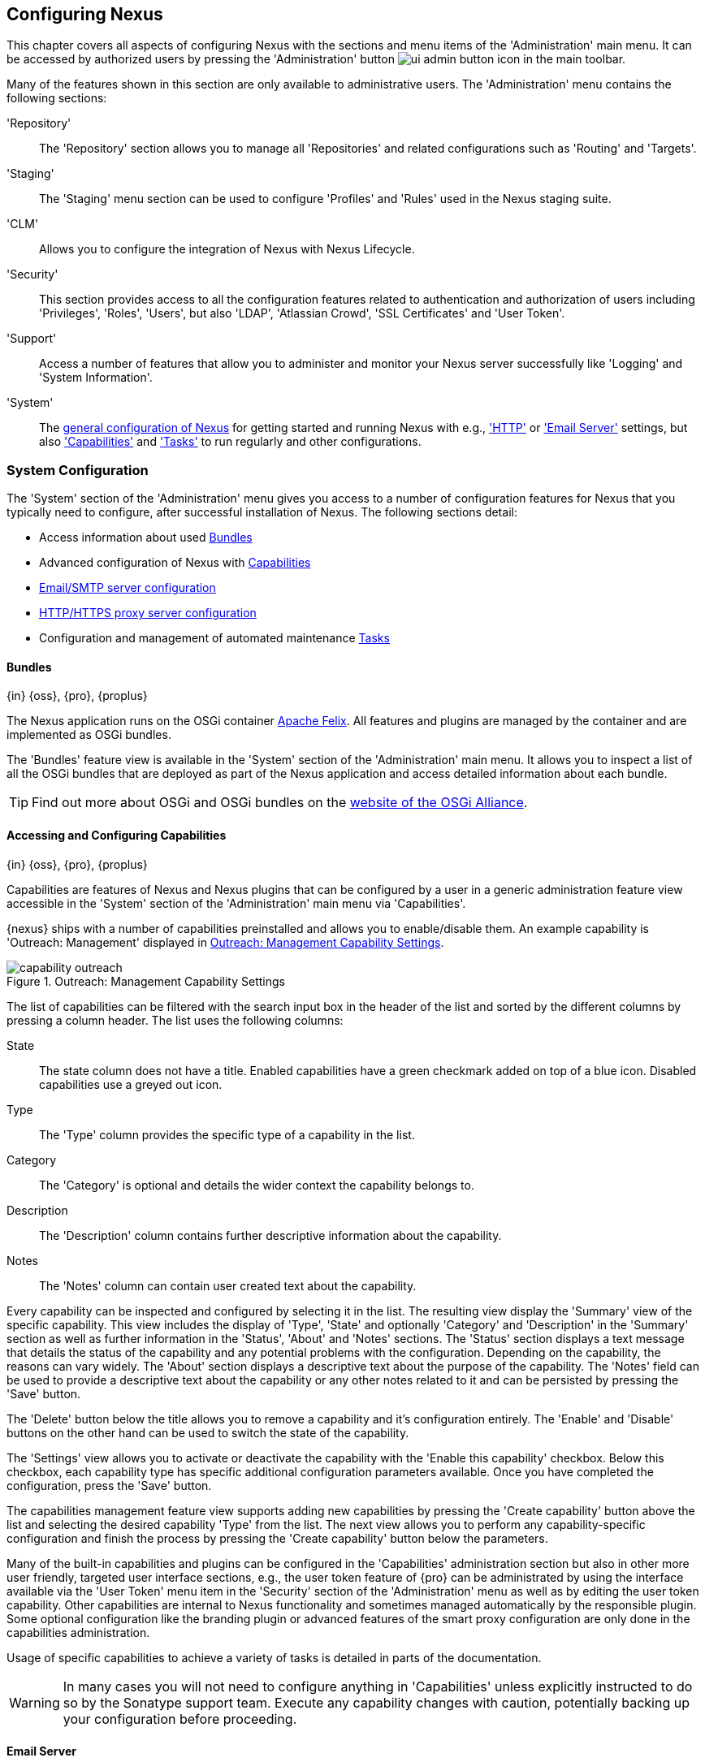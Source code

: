[[confignx]]
== Configuring Nexus

This chapter covers all aspects of configuring Nexus with the sections
and menu items of the 'Administration' main menu. It can be accessed
by authorized users by pressing the 'Administration' button
image:figs/web/ui-admin-button-icon.png[scale=50] in the main toolbar.

Many of the features shown in this section are only available to
administrative users. The 'Administration' menu contains the following
sections:

////

TBD add link to all the items below once they are documented

////

'Repository':: The 'Repository' section allows you to manage all
'Repositories' and related configurations such as 'Routing' and
'Targets'.

'Staging':: The 'Staging' menu section can be used to configure
'Profiles' and 'Rules' used in the Nexus staging suite.

'CLM':: Allows you to configure the integration of Nexus with
Nexus Lifecycle.

'Security':: This section provides access to all the configuration
features related to authentication and authorization of users
including 'Privileges', 'Roles', 'Users', but also 'LDAP', 'Atlassian
Crowd', 'SSL Certificates' and 'User Token'.

'Support':: Access a number of features that allow you to administer
and monitor your Nexus server successfully like 'Logging' and 'System
Information'.

'System':: The <<system, general configuration of Nexus>> for
getting started and running Nexus with e.g., <<admin-system-http,
'HTTP'>> or <<admin-system-emailserver,'Email Server'>> settings, but also
<<admin-system-capabilities,'Capabilities'>> and
<<admin-system-tasks,'Tasks'>> to run regularly and other configurations.

////

[[getting-started]]
=== Getting Started

tbd ... write about what to do when first getting going, some system
config and some repo config probably, take from other section in book
and training.. 

this should link to the various sections
////


[[system]]
=== System Configuration

The 'System' section of the 'Administration' menu gives you access to
a number of configuration features for Nexus that you typically need
to configure, after successful installation of Nexus. The following
sections detail:

* Access information about used <<admin-system-bundles,Bundles>>
* Advanced configuration of Nexus with <<admin-system-capabilities,Capabilities>>
* <<admin-system-emailserver,Email/SMTP server configuration>>
* <<admin-system-http,HTTP/HTTPS proxy server configuration>>
* Configuration and management of automated maintenance <<admin-system-tasks,Tasks>>

[[admin-system-bundles]]
==== Bundles
{in} {oss}, {pro}, {proplus}

The Nexus application runs on the OSGi container
http://felix.apache.org/[Apache Felix]. All features and plugins are
managed by the container and are implemented as OSGi bundles.

The 'Bundles' feature view is available in the 'System' section of the
'Administration' main menu. It allows you to inspect a list of all the
OSGi bundles that are deployed as part of the Nexus application and
access detailed information about each bundle.

TIP: Find out more about OSGi and OSGi bundles on the
http://www.osgi.org/[website of the OSGi Alliance].  

[[admin-system-capabilities]]
==== Accessing and Configuring Capabilities
{in} {oss}, {pro}, {proplus}

Capabilities are features of Nexus and Nexus plugins that can be
configured by a user in a generic administration feature view
accessible in the 'System' section of the 'Administration' main menu
via 'Capabilities'.

{nexus} ships with a number of capabilities preinstalled
and allows you to enable/disable them. An example capability is
'Outreach: Management' displayed in <<fig-capability-outreach>>. 

[[fig-capability-outreach]]
.Outreach: Management Capability Settings
image::figs/web/capability-outreach.png[scale=60]

The list of capabilities can be filtered with the search input box in
the header of the list and sorted by the different columns by pressing
a column header. The list uses the following columns:

State:: The state column does not have a title. Enabled capabilities
have a green checkmark added on top of a blue icon. Disabled
capabilities use a greyed out icon.

Type:: The 'Type' column provides the specific type of a capability in
the list.

Category:: The 'Category' is optional and details the wider context
the capability belongs to.

Description:: The 'Description' column contains further descriptive
information about the capability.

Notes:: The 'Notes' column can contain user created text about the
capability.

Every capability can be inspected and configured by selecting it in
the list. The resulting view display the 'Summary' view of the
specific capability. This view includes the display of 'Type', 'State'
and optionally 'Category' and 'Description' in the 'Summary' section
as well as further information in the 'Status', 'About' and 'Notes'
sections.  The 'Status' section displays a text message that details
the status of the capability and any potential problems with the
configuration.  Depending on the capability, the reasons can vary
widely.  The 'About' section displays a descriptive text about the
purpose of the capability.  The 'Notes' field can be used to provide a
descriptive text about the capability or any other notes related to it
and can be persisted by pressing the 'Save' button.

The 'Delete' button below the title allows you to remove a capability and
it's configuration entirely. The 'Enable' and 'Disable' buttons on the
other hand can be used to switch the state of the capability.

The 'Settings' view allows you to activate or deactivate the
capability with the 'Enable this capability' checkbox. Below this
checkbox, each capability type has specific additional configuration
parameters available. Once you have completed the configuration, press
the 'Save' button.

The capabilities management feature view supports adding new
capabilities by pressing the 'Create capability' button above the list
and selecting the desired capability 'Type' from the list. The next
view allows you to perform any capability-specific configuration and
finish the process by pressing the 'Create capability' button below
the parameters.

Many of the built-in capabilities and plugins can be configured in the
'Capabilities' administration section but also in other more user
friendly, targeted user interface sections, e.g., the user token
feature of {pro} can be administrated by using the interface available
via the 'User Token' menu item in the 'Security' section of the
'Administration' menu as well as by editing the user token
capability. Other capabilities are internal to Nexus functionality and
sometimes managed automatically by the responsible plugin. Some
optional configuration like the branding plugin or advanced features
of the smart proxy configuration are only done in the capabilities
administration.

Usage of specific capabilities to achieve a variety of tasks is
detailed in parts of the documentation.

////
tbd  ... add links to all sections maybe.. 

The branding
plugin allows the customization of the icon in the top left-hand
corner of the user interface header and is described in
<<nexus-branding>>.
////

WARNING: In many cases you will not need to configure anything in
'Capabilities' unless explicitly instructed to do so by the Sonatype
support team. Execute any capability changes with caution, potentially
backing up your configuration before proceeding.

[[admin-system-emailserver]]
==== Email Server
{in} {oss}, {pro}, {proplus}

Nexus sends email to users who need to recover user names and
passwords, notifications for staging and a number of other uses. In
order for these notifications to work, configure the SMTP server
settings in the 'Email Server' configuration available via the
'System' section of the 'Administration' menu and displayed in
<<fig-config-administration-smtp>>.

[[fig-config-administration-smtp]]
.Administration SMTP Settings
image::figs/web/config-administration-smtp.png[scale=60]

The 'System email address' parameter defines the email address used in
the +From:+ header of any email sent by Nexus. Typically, this would
be configured as a "Do-Not-Reply" email address or a mailbox or
mailing list monitored by the administrators of the Nexus server.

You can configure the 'Hostname' and 'SMTP server port' of the SMTP
server to use as well as 'Username' and 'SMTP Password'. The 'SMTP
server type' configuration allows you to configure Nexus to to use
'Plain SMTP' or 'Secure SMTP via SSL' to connect to the server or to
use 'Secure SMTP via TLS', which is also known as 'STARTTLS' for the
connection. It upgrades the initially established, plain connection to
be encrypted. In all cases you will need to ensure that the correct
port is used and configured in 'SMTP server port'.

Once you have configured the parameters you can use the 'Verify SMTP
connection' button to confirm the configured parameters and the
successful connection to the server. You will be asked to provide an
email address that should receive a test email message. Successful
sending will be confirmed in another pop up message.

////
tbd document baseUrl somewhere else
[[admin-system-general]]
==== General Server Settings
{in} {oss}, {pro}, {proplus}

The 'General' server configuration is available via the
'System' section of the 'Administration' menu and displayed in
<<fig-admin-system-general>>.

You can change the 'Base URL' for your Nexus installation, which is
used when generating links in emails and RSS feeds. For example, the
Nexus instance for Sonatype development is available at
http://respository.sonatype.org, and it makes use of this 'Base URL'
field to ensure that links in emails and RSS feeds point to the
correct URL. Internally Nexus is running on a different port and
context than the public port 80 and root context.

[[fig-admin-system-general]]
.Configuration of General Server Settings
image::figs/web/admin-system-general.png[scale=50]

TIP: This configuration is especially important if Nexus is proxied by
an external proxy server using a different protocol like HTTPS rather
than plain HTTP known to Nexus or a different hostname like
repository.somecompany.com instead of an IP number only.
////

[[admin-system-http]]
==== HTTP and HTTPS Request and Proxy Settings
{in} {oss}, {pro}, {proplus}

Nexus uses HTTP requests to fetch content from remote servers. In some
cases a customization of these requests is required. Many
organizations use proxy servers for any outbound HTTP network traffic
and the connection to these proxy serves from Nexus needs to be
configured to allow Nexus to reach remote repositories. All this can
be configured in the 'HTTP' configuration available via the 'System'
section of the 'Administration' menu and displayed in
<<fig-admin-system-http>>.

[[fig-admin-system-http]]
.Configuring HTTP Request Settings
image::figs/web/admin-system-http.png[scale=50]

The HTTP configuration in 'User-agent customization' allows you to
append a string to the +User-Agent+ HTTP header field. This can be a
required customization by your proxy servers.

The 'URL parameters' field can be used to add extra parameters to the
URL of all +GET+ requests sent by Nexus to remote repositories. You
can e.g., use this to add identifying information to requests.

The amount of time Nexus will wait for a request to succeed when
interacting with an external, remote repository can be configured with
the 'Timeout' and 'Retry attempts' settings.

If your Nexus instance needs to reach public repositories like the
Central Repository via a proxy server, you can configure the
connection to a proxy server for HTTP and a potentially a different
for HTTPS connection. If you do not configure a proxy for HTTPS, the
HTTP proxy server settings will be used. To configure a HTTP proxy,
select the checkbox beside 'HTTP Proxy' and configure the parameters
in the sections displayed in <<fig-admin-system-http-proxy>>.

TIP: This is a critical initial step for many Enterprise deployments
of Nexus deployment, since these environments are typically secured
via a HTTP/HTTPS proxy server for all outgoing internet traffic.

[[fig-admin-system-http-proxy]]
.Configuring HTTP Proxy Settings
image::figs/web/admin-system-http-proxy.png[scale=50]

You can specify the 'Host' and 'Port' of the HTTP or HTTPS proxy
server and, optionally, the authentication details for 'Username' and
'Password'. If a Windows NT LAN Manager is used to authenticate with
the proxy server you can configure the needed connections details in
'NT LAN Host' and 'NT LAN Manager Domain'.

In addition, you can configure a number of hosts that can be reached
directly and do not need to go through the proxy in the 'Non Proxy
Hosts' setting. <<fig-admin-system-http-proxy>> shows the 'HTTP Proxy'
administration interface. The HTTPS configuration interface looks the
same and is found below the HTTP configuration.

[[admin-system-tasks]]
==== Configuring and Executing Tasks
{in} {oss}, {pro}, {proplus}

Nexus allows you to schedule the execution of maintenance tasks. The
tasks can carry out regular maintenance steps that will be applied to
all repositories or to specific repositories on a configurable
schedule or simply perform other system maintenance. Use the 'Tasks'
menu item in the 'System' section of the 'Administration' menu to
access the feature view, shown in <<fig-repomap-scheduled>>, that
allows you to manage your 'Tasks'.

[[fig-repomap-scheduled]]
.Managing Tasks
image::figs/web/tasks.png[scale=50]

The list interface allows you to add new tasks with the 'Create task'
button as well as inspect and work with the configured tasks. The list
shows the following columns:

Name:: A user-defined name for the task to identify it in the user interface and
log files.

Type:: The type of action the scheduled task executes. The list of
available task types is documented in more detail below.

Status:: Tasks can either be 'Waiting' for their next run, currently
'Running' or 'Disabled'.

Schedule:: The 'Schedule' column shows the 'Task frequency' e.g.,
'Daily', 'Monthly', 'Manual' and others.

Next run:: This column displays date and time of the next execution of
the task based on the configured schedule.

Last run and Last result:: These columns display the date and time as
well as the result and duration of the last execution of the specific task.


When creating or updating a scheduled task, you can configure the
following additional properties:

Task enabled:: Enable or disable a specific task with the checkbox.

Notification Email:: Configure a notification email for task execution
failures. If a scheduled task fails a notification email containing
the task identifier and name as well as the stack trace of the failure
will be sent to the configured email recipient. 

Task frequency:: Selecting the task frequency allows you to configure
the schedule for the task executions. Available choices are 'Manual',
'Once', 'Hourly', 'Daily', 'Weekly', 'Monthly' and 'Advanced (provide
a CRON expression)'. Apart from 'manual', all choices trigger display
of a custom user interface for scheduling the specific
recurrence. Weekly scheduling requires at least one day of the week to
be selected. The advanced setting allows you to provide a CRON
expression to configure more complex schedules. The 'Start time'
allows you to configure a specific date on time from when the schedule
should be started.

Task-type specific configuration is displayed below the notification
email input and differs for each scheduled task.

The following task types are available to perform specific maintenance:

Purge Timeline:: Nexus maintains data that relates to the interaction
between itself, proxied remote repositories, and clients on Nexus.
While this information can be important for purposes of auditing, it
can also take up storage space. Using this task you can tell Nexus to
periodically purge this information. The setting 'Purge Items older
than (days)' controls the age of the data to be deleted.

Rebuild Maven Repository Metadata:: This task will rebuild the
maven-metadata.xml files with the correct information and will also
validate the checksums (.md5/.sha1) for all files in the specified
maven2 repository. The 'Group Id', 'Artifact Id' and
'Base Version' parameters allow you to narrow down the section of the
repository that will be repaired. Typically this task is run manually to
repair a corrupted repository.

////
Backup All Nexus Configuration Files:: This scheduled task will
archive the contents of the +sonatype-work/nexus/conf+ directory.
Once a backup has been run, the contents of the backup will be
available in +sonatype-work/nexus/backup+ in a series of ZIP archives
that use a datetimestamp in the filename. This task is a feature of
Nexus Pro.

Download Indexes:: This scheduled task will cause Nexus to download
indexes from remote repositories for proxied repositories. The
Download Remote Indexes configuration also needs to be enabled on the
proxy repository.

Download NuGet Feed:: This task allows you to download the feed for a
NuGet proxy repository. For one-time invocation, you can enable the
'Clear feed cache?' setting, which will delete the cache completely and
re-fetch all data. The setting 'Fetch all versions?' will trigger the
download of all versions of an component in contrast to the default
behavior of getting only the latest version.

Drop Inactive Staging Repositories:: Staging repositories can be
dropped by user interaction or automated systems using the Nexus
Staging Maven Plugin or Ant Task or a REST API call. Heavy users of
the Nexus staging features observe that some staging and build
promotion repositories are in-evidently left behind. This scheduled
task can be used to drop all these repositories.  You can configure
the duration of inactivity to include the days after the repositories
are dropped as well as the status of the repositories. Any change of
the staging repository like a state change from open to closed to
promoted or released as well other changes to the repository meta data
like a description update are counted as an activity. You can
configure to 'Scan open repositories', 'Scan closed repositories',
'Scan promoted repositories' and 'Scan released repositories' for
inactivity and therefore potentially drop them with this task. This
will allow you to avoid accumulating a large number of stale staging
repositories.

Empty Trash:: The Evict and Purge actions do not delete data from the
Nexus working directory. They simply move data to be cleared or
evicted to a trash directory under the Nexus work directory. This
task deletes the data in this trash directory older than the number of
days specified in the task setting 'Purge Items older than (days)'.

Evict Unused Proxied Items From Repository Caches:: This scheduled
task tells Nexus to delete all proxied items that haven't been "used"
(referenced or retrieved by a client) in a number of days as specified
in Evict Items older than (days). This can be a good job to run if you
are trying to conserve storage space and do not need all of the
components in the future e.g., to reproduce old builds without renewed
retrieval. This is particularly useful for a personal Nexus deployment
with a large change rate of components combined with limited disk space.

Expire Repository Caches:: Repositories have several caches to improve
performance. This task expires the caches causing Nexus to recheck the
remote repository for a proxy repository or the file system for a
hosted repository. You can configure the repository or group to be
affected with the task setting Repository/Group. Alternatively you can
provide a Repository Path to configure the content that should be
expired.

Mirror Eclipse Update Site:: The P2 plugin
allows you to mirror Eclipse update sites. This task can be used to
force updates of repositories that went out of sync.

Optimize Repository Index:: To speed up searches in Nexus, this task
tells the internal search engine to optimize its index files. This has
no affect on the indexes published by Nexus. Typically, this task does
not have to run more than once a week.

Publish Indexes:: Just as Maven downloads an index from a remote
repository, Nexus can publish an index in the same format. This will
make it easier for people using m2eclipse or Nexus to interact with
your repositories.
 
 
Purge Orphaned API Keys:: This scheduled tasks will delete old, unused
API keys generated and used by various plugins. For example, it should
be scheduled when using the User Token feature or NuGet
repositories. It will purge orphaned API keys e.g., after users reset
their token and should be scheduled to run regularly, specifically
when internal security policies for password resets and you are using
an external security provider like LDAP with this requirement for
resets to access Nexus.
 
Rebuild NuGet Feed:: If you are using NuGet, pushing your components
into a NuGet hosted repository and are proxying that repository to
other users, this task can be used to rebuild the feed.
 
Rebuild P2 metadata and Rebuild P2 repository:: These tasks can be
used to rebuild the metadata or the full repository with a P2
format. You can specify a Repository/Group or a Repository Path to
determine which content to affect.
 
Remove Releases From Repository:: In many use cases of a repository
manager, it is necessary to keep release components for long periods
of time or forever. This can be necessary for reproducibility reasons,
in order to ensure users have access to old versions or even just for
audit or legal reasons. However, in other use cases, there is no value
in keeping old release components. One example would be a when using a
continuous delivery approach onto a single deployment platform with no
roll back support. In other cases, it could also be impractical due to
the mere number and size of the release components.
+ 
This scheduled task allows you to trigger the deletion of release
components, supporting these use cases taking care of meta data
updates, and removing the need to manually delete the components or use
an external system to trigger the deletion.
+ 
To configure the task, you specify the repository where release
components are to be deleted as well as the number of component
versions to keep for a specific groupId and artifactId coordinate. The
task generates a list of all versions of a component for each groupId
and artifactId coordinate combination and sorts it according to the
version number. The ordering is derived by parsing the version string
and supports http://semver.org[semantic versioning] with additional
semantics for specific classifiers. Further details can be
found in the documentation for the implementing class
http://sonatype.github.io/sonatype-aether/apidocs/org/sonatype/aether/util/version/GenericVersionScheme.html[GenericVersionScheme].
+
Optionally, the 'Repository Target' parameter can be used to narrow
down the content of the repository that is analyzed, to determine if
any deletion should occur. Choosing +All(Maven2)+ is suitable to cause
all maven2-formatted repositories to be analysed. If you want to only
target a specific groupId and artifactId combination or a number of
them you can create a suitable repository target as documented in
<<confignx-sect-managing-repo-targets>> and use it in the
configuration of the scheduled task.
 
Remove Snapshots from Repository:: Often, you will want to remove
snapshots from a snapshot repository to preserve storage space. This
task supports this deletion for time stamped snapshots as created by
Maven 3.x in a deployment repository. Note that configuring and
running this job is not enough to reclaim disk space.  You will also
need to configure a scheduled job to empty the trash folder.  Files
are not deleted by the 'Remove Snapshots' job. They are only moved into
the trash folder.  When you create a scheduled task to remove
snapshots, you can specify the 'Repository/Group' to affect as well as:
+
'Minimum Snapshot Count';; This configuration option allows you to
specify a minimum number of snapshots to preserve per component.  For
example, if you configured this option with a value of 2, Nexus will
always preserve at least two snapshot components. A value of -1
indicates that all snapshots should be preserved.
+
'Snapshot Retention (days)';; This configuration option allows you to
specify the number of days to retain snapshot components.  For example,
if you want to make sure that you are always keeping the last three
day's worth of snapshot components, configure this option with a value
of 3. The minimum count overrides this setting.
+
'Remove if released';; If enabled and a released component with the same
GAV coordinates is detected all snapshots will be removed.
+ 
'Grace period after release (days)';; The configuration 'Remove if
released' causes snapshots to be deleted as soon as the scheduled task
is executed. This can lead to builds that still reference the snapshot
dependency to fail. This grace period parameter allows you to specify
a number of days to delay the deletion, giving the respective projects
referencing the snapshot dependency time to upgrade to the release
component or the next snapshot version.
+
'Delete immediately';; If you want to have components deleted directly
rather than moved to the trash, you can enable this setting.
+
When doing regular deployments to a snapshot repository via a CI
server, this task should be configured to run regularly.
 
Repair Repositories Index:: In certain cases it might be required to
remove the internal index as well as the published ones of a
repository.  This task does that and then rebuilds the internal index
by first trying to download remote indexes (if a proxy repository),
then scanning the local storage and updating the internal index
accordingly. Lastly, the index is published for the repository as
well. There should be no need to schedule this task. But when
upgrading Nexus, the upgrade instructions may sometimes include a
manual step of executing this task.
 
Synchronize Shadow Repository:: This service synchronizes a shadow (or
virtual) repository with its master repository. This task is only
needed when external changes affected a source repository of a virtual
repository you are using.

Update Repositories Index:: If files are deployed directly to a
repository's local storage (not deployed through Nexus), you will need
to instruct Nexus to update its index. When executing this task, Nexus
will update its index by first downloading remote indexes (if a proxy
repository) and then scan the local storage to index the new files.
Lastly, the index is published for the repository as well. Normally,
there should be no need to schedule this task. One possible exception
would be if files are deployed directly to the local storage regularly.
 
Yum: Generate Metadata:: The metadata for a yum repository is created
and maintained by the http://createrepo.baseurl.org/[createrepo]
tool. This scheduled task allows you to run it for a specific
repository and optionally configure the output directory. 
////

Beyond these tasks any plugin can provide additional scheduled tasks,
which will appear once you have installed the plugin.

////
The Evict and Purge actions do not delete data from the Nexus
working directory. They simply move data to be cleared or evicted to a
trash directory under the Nexus work directory. If you want to reclaim
disk space, you need to clear the Trash on the Browse Repositories
screen. If something goes wrong with a evict or clear service, you can
move the data back to the appropriate storage location from the trash.
You can also schedule the Empty Trash service to clear this directory
on a periodic basis.

TIP: In order to keep the heap usage in check it is recommended that
you schedule an "optimize indexes" task to run weekly. A number of
other maintenance tasks should also be scheduled for production
deployments.
////

Setting up tasks execution adapted to your usage of Nexus is an
important first step when setting up a Nexus instance. Go through the
list of task types and consider your usage patterns of Nexus. Also
update your tasks when changing your usage. E.g., if you
start to regularly deploy snapshots by introducing continuous
integration server builds with deployment.

[[admin-repositories]]
=== Repository Management
{in} {oss}, {pro}, {proplus}

Repositories are the containers for the components provided to your
users as explained in more detail in <<concepts>>. Creating and
managing repositories is an essential part of your Nexus
configuration, since it allows you to expose more components to your
users.

Nexus supports proxy repositories, hosted repositories and repository
groups using a number of different repository formats.

To manage Nexus repositories select the 'Repositories' item in the
'Repository' sub menu of the 'Administration' menu.

[[proxy-repository]]
==== Proxy Repository

A repository with the type 'proxy', also known as a proxy repository,
is a repository that is linked to a remote repository. Any request for
a component is verified against the local content of the proxy
repository. If no local component is found, the request is forwarded
to the remote repository. The component is then retrieved and stored
locally in Nexus, which acts as a cache. Subsequent requests for the same
component are then fulfilled from the local storage, therefore
eliminating the network bandwidth and time overhead of retrieving the
component from the remote repository again.

By default, Nexus ships with the following configured proxy
repositories:

maven-central:: This proxy repository accesses the
http://search.maven.org/[Central Repository], formerly known as Maven
Central. It is the default component repository built into Apache
Maven and is well-supported by other build tools like Gradle, SBT or
Ant/Ivy.

nuget.org-proxy:: This proxy repository accesses the
http://www.nuget.org/[NuGet Gallery]. It is the default component
repository used by the `nuget` package management tool used for .Net
development.

[[hosted-repository]]
==== Hosted Repository

A repository with the type 'hosted', also known as a hosted
repository, is a repository that stores components in Nexus as the
authoritative location for these components.

By default, Nexus ships with the following configured hosted
repositories:

maven-releases:: This hosted repository uses the 'maven2' repository
 format with a release version policy. It is intended to be the
 repository where your organization publishes internal releases. You
 can also use this repository for third-party components that are not
 available in external repositories and can therefore not be retrieved
 via a configured proxy repository. Examples of these components could
 be commercial, proprietary libraries such as an Oracle JDBC driver
 that may be referenced by your organization.

maven-snapshots:: This hosted repository uses the 'maven2' repository
 format with a snapshot version policy. It is intended to be the the
 repository where your organization publishes internal development
 versions, also known as snapshots.
 
nuget-hosted:: This hosted repository is where your organization can
publish internal releases in repository using the NuGet repository
format. You can also use this repository for third-party components
that are not available in external repositories, that could
potentially be proxied to gain access to the components.

[[repository-group]]
==== Repository Group

A repository with the type 'group', also known as repository group,
represents a powerful feature of Nexus. They allow you to combine
multiple repositories and other repository groups in a single
repository. This in turn means that your users can rely on a single
URL for their configuration needs, while the Nexus administrators can
add more repositories and therefore components to the repository
group.

Nexus ships with the following groups: 

maven-public:: The 'maven-public' group is a repository group of
'maven2' formatted repositories and combines the important external
proxy repository for the Central Repository with the hosted
repositories 'maven-releases' and 'maven-snapshots'. This allows you
to expose the components of the Central Repository as well as your
internal components in one single, simple-to-use repository and
therefore URL.

nuget-group:: This group combines the nuget formatted repositories
'nuget-hosted' and 'nuget.org-proxy' into a single repository for
your .Net development with NuGet.

[[admin-repository-repositories]]
==== Managing Repositories and Repository Groups

The administration user interface for repositories and repository
groups is available via the 'Repositories' item in the 'Repository'
sub menu of the 'Administration' menu. It allows you to create and
configure repositories as well as delete them and perform various
maintenance operations. The initial view displayed in
<<fig-admin-repository-repositories-list>> features a list of all
configured repositories and repository groups.

[[fig-admin-repository-repositories-list]]
.List of Repositories
image::figs/web/admin-repository-repositories-list.png[scale=50]

The list of repositories displays some information
for each repository in the following columns

Name:: the unique name of the repository or repository group

Type:: the type of the repository with values of 'proxy' or 'hosted'
for repositories or 'group' for a repository group

Format:: the repository format used for the storage in the repository with values
such as 'maven2', 'nuget' or others

Status:: the status of the repository as well as further information
about the status.  A functioning repository would show the status to
be 'Online'. Additional information can e.g., be about SSL
certification problems or the status of the remote repository for
a currently disabled proxy repository

URL:: the direct URL path that exposes the repository via HTTP access
and potentially, depending on the repository format, allows access and
directory browsing

////
Health Check:: the result counts for a repository health check or a
button to start the analysis

TBD as documented in <<rhc>>
////

The 'Create repository' button above the repository list triggers a
dialog to select the 'Recipe' for the new repository. The recipe
combines the format and the type of repository into a single
selection. Depending on your Nexus version and installed plugins, the
list of available choices differs.

For example to create another release repository in 'maven2' format, you
would click on the row with the recipe 'maven2 (hosted)' in the
dialog. If you wanted to proxy a 'maven2' repository, choose
'maven 2 (proxy)'. On the other hand if you want to proxy a nuget
repository, choose 'nuget (proxy)'. With 'maven2 (group)' you can
create a repository group for 'maven2' repositories.

After this selection, you are presented with the configuration view,
that allows you to fill in the required parameters and some further
configuration. The exact details on the view depend on the selected
repository provider and are identical to the administration for
updating the configuration of a repository documented in the following
sections.

Once you have created a repository or repository group, it is
available in the list for further configuration and management.
Clicking on a specific row allows you to navigate to this repository
specific administration section. An example for the 'maven-central'
repository is partially displayed in <<fig-admin-repository-repositories-central>>.

[[fig-admin-repository-repositories-central]]
.Partial Repository Configuration for a Proxy Repository
image::figs/web/admin-repository-repositories-central.png[scale=50]


The 'Delete repository' button allows you to delete this repository and all
related configuration and components, after confirming the operation
in a dialog. 

The following properties can be viewed for all repositories and can
not be edited after the initial creation of the repository.

Name:: The 'Name' is the identifier that will be used in the
Nexus URL. For example, the proxy repository for the Central
Repository has a name of +maven-central+.  The 'Name' must be
unique in a given Nexus installation and is required.

Format:: 'Format' defines in what format Nexus exposes the repository
to external tools. Supported formats depend on the Nexus edition and
the installed plugins. Examples are 'maven2', 'nuget', 'raw' and
others.

Type:: The type of repository - 'proxy', 'hosted' or 'group'. 

URL::  It shows the user facing URL this means that Maven and
other tools can access the repository directly at e.g., 
+http://localhost:8081/repository/maven-central+. 

Online:: The checkbox allows you set whether this repository on Nexus
is available to client side tools or not.

Beyond the generic fields used for any repository, a number of
different fields are used and vary depending on the repository format
and type. They are grouped under a number of specific headers that
include configuration for the related aspects and include:

* Hosted
* Proxy
* Negative Cache 
* HTTP
* Maven 2
* NuGet

===== Hosted

A hosted repository includes configuration of a 'Deployment policy' in
the 'Hosted' configuration section. Its setting controls how a hosted
repository allows or disallows component deployment.

If the policy is set to 'Read-only', no deployment is allowed. 

If this policy is set to 'Disable redeploy', a client can only deploy
a particular component once and any attempt to deploy a component
again will result in an error. The disabled redeploy is the default
value, since most client tools assume components to be immutable and
will not check a repository for changed components that have already
been retrieved and cached locally.

If the policy is set to 'Allow redeploy', clients can deploy
components to this repository and overwrite the same component in
subsequent deployments.


===== Proxy

The configuration for proxy repositories in the 'Proxy' section
contains the following parameters:

Remote Storage:: A proxy repository on the other hand requires the
configuration of the 'Remote Storage'. It needs to be configured with
the URL of the remote repository, that should to be proxied. When
selecting the URL to proxy it is beneficial to avoid proxying remote
repository groups. Proxying repository groups prevents some
performance optimization in terms of accessing and retrieving the
content of the remote repository. If you require components from the
group that are found in different hosted repositories on the remote
repository server it is better to create multiple proxy repositories
that proxy the different hosted repositories from the remote server on
your Nexus server instead of simply proxying the group.

Use the Nexus truststore:: This checkbox allows you to elect for Nexus
to manage the SSL certificate of the remote repository. It is only
displayed - if the remote storage uses a HTTPS URL. The 'View certificate'
button triggers the display of the SSL certificate details in a
dialog. The dialog allows you to add or remove the certificate from
the certificate truststore maintained by Nexus.

////
TBD link to SSL chapter once ready
////

////
Download Remote Indexes;; Download the index of a remote repository
can be configured with this setting. If enabled, Nexus will download
the index, if it exists, and use that for its searches as well as
serve that up to any clients that ask for the index (like
m2eclipse). The default for new proxy repositories is enabled, but all
of the default repositories included in Nexus have this option
disabled. To change this setting for one of the proxy repositories
that ship with Nexus, change the option, save the repository, and then
re-index the repository. Once this is done, component search will
return every component available on the Maven Central repository.
////

Blocked:: Setting a repository to blocked causes Nexus to no longer
send outbound requests to the remote repository.

Auto blocking enabled:: If 'Auto blocking enabled' is set to true, Nexus
will automatically block a proxy repository if the remote repository
becomes unavailable. While a proxy repository is blocked, components
will still be served to clients from a local cache, but Nexus will not
attempt to locate an component in a remote repository. Nexus will
periodically retest the remote repository and unblock the repository
once it becomes available.

Maximum artifact age:: Tells Nexus what that maximum age of a
component is, before it retrieves a new version from the remote
repository.  

////
tbd once fixed..
The default for this setting is -1 for a repository with
a release policy and 1440 for a repository with snapshot policy.
////


===== Negative Cache

Not found cache enabled/Not found cache TTL:: If Nexus fails to locate
a component, it will cache this result for a given number of
minutes. In other words, if Nexus can't find a component in a remote
repository, it will not perform repeated attempts to resolve this
component until the 'Not found cache TTL' time has been exceeded. The
default for this setting is 1440 minutes (or 24 hours) and this cache
is enabled by default.

===== HTTP 

The 'HTTP' configuration section allows you to configure the necessary
details to access the remote repository, even if you have to provide
authentication details in order to acces it successfully or if you
have to connect to it via a proxy server.

NOTE: This configuration is only necessary, if it is specific to this
repository. Global HTTP proxy and authentication is documented in
<<admin-system-http>>.

Authentication:: This section allows you to select 'Username' or
'Windows NTLM' as 'authentication type'. Subsequently you can provide
the required 'Username' and 'Password' for plain authentication or
'Username', 'Password', 'Windows NTLM hostname' and 'Windows NTLM
domain' for 'Windows NTLM'-based authentication.

HTTP request settings:: In the 'HTTP Request Settings' you can change
the properties of the HTTP requests to the remote repository. You can
append a string to the user-agent HTTP header in the 'User-agent
customization' of the request and add parameters to the requests in
'URL parameters'. Additionally you can set the timeout value for
requests in seconds in 'Connection timeout' and configure a number of
'Connection retries'. The HTTP requests configured are applied to all
requests made from Nexus to the remote repository being proxied.


////

File Content Validation;; If set to true, Nexus will perform a
lightweight check on the content of downloaded files. This will
prevent invalid content to be stored and proxied by Nexus that
otherwise can happen in cases where the remote repository (or some
proxy between Nexus and the remote repository) returns a HTML page
instead of the requested file.

Checksum policy;; Sets the checksum policy for a remote
repository. This option is set to 'Warn' by
default. The possible values of this setting are:
+
* 'Ignore' - Ignore the checksums entirely
* 'Warn' - Print a warning in the log if a checksum is not correct
+
* 'StrictIfExists' - Refuse to cache an component if the calculated
checksum is inconsistent with a checksum in the repository. Only
perform this check if the checksum file is present.
+
* 'Strict' - Refuse to cache an component if the calculated checksum is
inconsistent or if there is no checksum for an component.


Allow file browsing;; When set to true, users can browse the contents
of the repository with a web browser.

Include in Search;; When set to true, this repository is included when
you perform a search in Nexus. If this setting is false, the contents
of the repository are excluded from a search.

Publish URL;; If this property is set to false, the repository will
not be published on a URL, and you will not be able to access
this repository remotely. You would set this configuration
property to false if you want to prevent clients for
connecting to this repository directly.

Expiration Settings:: Nexus maintains a local cache of components and
metadata, you can configure expiration parameters for a proxy
repository. The expiration settings are:

Metadata Max Age;; Nexus retrieves metadata from the remote
repository. It will only retrieve updates to metadata after the
'Metadata Max Age' has been exceeded. The default value for this
setting is 1440 minutes (or 24 hours).

Item Max Age;; Some items in a repository may be neither an artifact
identified by the Maven GAV coordinates or metadata for such components. This
cache value determines the maximum age for these items before
updates are retrieved. 
////

===== Additional Configuration for Repositories Using the Maven2 Format

Version policy:: A Maven repository can either host release components
or development components. The 'Version policy' allows you to set
'Snapshot' for development components that end up with '-SNAPSHOT' in
the version string. This allows repeated uploads where the actual
number used is composed of a date/timestamp and an enumerator and the
retrieval can still use the '-SNAPSHOT' version string. The version
policy can only be set, when the repository is created and can not be
changed at a later stage. Repository groups can be used to expose a
combination of release and development versions from multiple
repositories.

Strict Content Type Validation:: Maven repositories can be configured
to validate any new components to see if the MIME-type corresponds to
the content of the file by enabling this setting. Any files with a
mismatch are rejected.

===== Additional Configuration for Repositories Using the NuGet Format
	
The NuGet repository format uses http://www.odata.org/[OData] queries
for communication between the client and the repository. These queries
include metadata information about available packages and other data.

When Nexus receives queries from the +nuget+ client, it passes these
queries on to the remote repositories, configured as proxy repository,
if necessary.

To avoid sending identical queries to the remote repository, Nexus
caches the queries and will rely on previously stored metadata if the
same query is received again before the cache expires.

The parameters 'Query cache size' and 'Query cache age' can be used to
configure the size of this cache in terms of how many queries are
cached as well as the rate at which queries expire and are
subsequently re-run.

===== Repository Groups

The creation and configuration for a repository group differs a little
from pure repositories. It allows you to manage the member
repositories of a repository group. An example for a repository group
using the 'maven2' format is visible in <<fig-group-config>>. In this
figure you can see the contents of the 'maven-public' group that is
pre-configured in Nexus.

[[fig-group-config]]
.Repository Group Configuration
image::figs/web/admin-repository-repositories-group.png[scale=50]

The 'Format' and 'Type' are determined by the selection of the
provider in the creation dialog e.g., 'maven2 (group)' for the
'maven-public' as a 'maven2' format repository group.

The 'Name' is set during the creation and is fixed once the repository
group is created.

The 'Online' checkbox allows you set whether this repository group on
Nexus is available to client side tools or not.

The 'Member repositories' selector allows you to add repositories to
the repository group as well as remove them. The 'Members' column
includes all the repositories that constitute the group. The
'Available' column includes all the repositories and repository groups
that can potentially be added to the group.

Note that the order of the repositories listed in the 'Member' section
is important. When Nexus searches for a component in a repository
group, it will return the first match. To reorder a repository in this
list, click and the drag the repositories and groups in the 'Members'
list or use the arrow buttons between the 'Available' and 'Members'
list. These arrows can be used to add and remove repositories as well.

The order of repositories or other groups in a group can be used to
influence the effective metadata that will be retrieved by Maven or
other tools from a Nexus Repository Group. We recommend placing hosted
repositories higher in the list than proxy repositories. For proxy
repositories Nexus needs to check the remote repository
which will incur more overhead than a hosted repository lookup.

We also recommend placing repositories with a higher probability of
matching the majority of components higher in this list. If most of
your components are going to be retrieved from the Central Repository,
putting 'maven-central' higher in this list than a smaller, more focused
repository is going to be better for performance, as Nexus is not
going to interrogate the smaller remote repository for as many missing
components. These best practices are implemented in the default
configuration.

==== Repository Management Example

The following sections detail some common steps of your repository
management efforts on the example of a 'maven2' repository.

[[config-sect-custom]]  
===== Adding Repositories for Missing Dependencies

If you've configured your Maven +settings.xml+ or other build tool
configuration to use the Nexus +maven-public+ repository group as a
mirror for all repositories, you might encounter projects that are
unable to retrieve components from your local Nexus installation.

TIP:: More details about client tool configuration for Maven
repositories can be found in <<config>>.

This usually happens because you are trying to build a project that
has defined a custom set of repositories and snapshot repositories or
relies on the content of other publicly available repositories in
its configuration. When you encounter such a project all you have to
do is 

* add this repository to Nexus as a new 'maven2' format, proxy repository 
* and then add the new proxy repository to the 'maven-public' group.

The advantage of this approach is that no configuration change on the
build tool side is necessary at all.

[[config-sect-new-repo]]
===== Adding a New Repository

Once you have established the URL and format of the remote repository
you are ready to configure Nexus. E.g. the JBoss.org releases
repository contains your missing component. Click on the 'Create
repository' button in the 'Repositories' feature view and click on
'maven2 (proxy)' from the list in the dialog.

In the configuration dialog:

* Set 'Name' to +jboss-releases+
* Set 'Remote storage'  to
  +https://repository.jboss.org/nexus/content/repositories/releases/+
* For a 'maven2' format repository, confirm that the 'Version policy'
  is set correctly to 'Release'.
* Click on the 'Create repository' button at the end of the form

Nexus is now configured to proxy the repository. If the remote
repository contains snapshots as well as release components, you will
need to repeat the process creating a second proxy repository with the
same URL setting version policy to 'Snapshot'.

[[config-sect-repo-group]]  
===== Adding a Repository to a Group

Next you will need to add the new repository 'jboss-releases' to the
'maven-public' repository group. To do this, click on the row of
the 'maven-public' group in the 'Repositories' feature view.

To add the new repository to the public group, find the repository in
the 'Available' list on the left, click on the repository you want to
add and drag it to the right to the 'Members' list. Once the
repository is in that list, you can click and drag the repository
within that list to alter the order in which the group will be
searched for a matching component. Press the 'Save' button to complete
this configuration.

In the last few sections, you learned how to add new repositories to a
build in order to download components that are not available in the
Central Repository.

If you were not using a repository manager, you would have added these
repositories to the repository element of your project's POM, or you
would have asked all of your developers to modify +~/.m2/settings.xml+
to reference two new repositories. Instead, you used the Nexus
repository manager to add the two repositories to the public group. If
all of the developers are configured to point to the public group in
Nexus, you can freely swap in new repositories without asking your
developers to change local configuration, and you've gained a certain
amount of control over which repositories are made available to your
development team. In addition the performance of the component
resolving across multiple repositories will be handled by Nexus and
therefore be much faster than client side resolution done by Maven
each time.

[[admin-support]]
=== Support Features

Nexus provides a number of features that allow you to ensure your
server is configured correctly and provides you with tools to
investigate details about the configuration. This information can be
useful for troubleshooting and support activities.

All support features are available in the 'Support' group of the
'Administration' menu in the main menu section and include:

* <<admin-support-analytics,Analytics>>
* <<admin-support-logging,Logging and Log Viewer>>
* <<admin-support-metrics,Metrics>>
* <<admin-support-supportzip,Support ZIP>>
* <<admin-support-systeminformation,System Information>>


[[admin-support-analytics]]
==== Analytics
{in} {oss}, {pro}, {proplus}

The analytics integration of Nexus allow Sonatype to gather data about
of your Nexus usage, since it enables the collection of event data in
Nexus. It collects non-sensitive information about how you are using
Nexus and allows Sonatype to achieve a better understanding of Nexus
usage overall and therefore drive production innovation following your
needs

The collected information is limited the primary interaction points
between your environment and Nexus. None of the request specific data
(e.g., credentials or otherwise sensitive information) is ever
captured.

TIP: The data is can be useful to you from a compatibility
perspective, since it gathers answers to questions such as what
features are most important, where are users having difficulties, and
what integrations/APIs are actively in use.

You can enable the event logging in the 'Analytics' feature view
available via 'Analytics' menu item in the 'Support' section of the
'Administration' menu. Select the checkbox beside 'Collect analytics
events' and press the 'Save' button.

You can choose to provide this data automatically to Sonatype by
selecting the checkbox beside 'Enable anonymized analytics submission
to Sonatype'. It enables Sonatype to tailor the ongoing development of
the product. Alternatively, you can submit the data manually or just
use the gathered data for your own analysis only.

Once enabled, all events logged can be inspected in the 'Events'
feature view available via the 'Analytics' section of the
'Administration' menu displayed in <<fig-analytics-events>>.

[[fig-analytics-events]]
.List of Analytics Events
image::figs/web/analytics-events.png[scale=50]

The list of events shows the 'Event type', the 'Timestamp', the
'Sequence' number and the 'Duration' of the event as well as the
'User' that triggered it and any 'Attributes'. Each row has a '+'
symbol in the first column that allows you to expand the row
vertically. Each attribute will be expanded into a separate line
allowing you to inspect all the information that is potentially
submitted to Sonatype.

The 'User' value is replaced by a salted hash so that no username
information is transmitted. The 'Anonymization Salt' is automatically
randomly generated by Nexus and can optionally be configured in the
'Analytics: Collection' capability manually. This administration area
can additionally be used to change the random identifier for the Nexus
instance.

TIP: More information about capabilities can be found in <<admin-system-capabilities>>.

If you desire to further inspect the data that is potentially
submitted, you can select to download the file containing the JSON
files in a zip archive by clicking the 'Export' button above the
events list and downloading the file. The 'Submit' button can be used
to manually submit the events to Sonatype.

IMPORTANT: Sonatype values your input greatly and hopes you will
activate the analytics feature and the automatic submission to allow
us to ensure ongoing development is well aligned with your needs. In
addition, we appreciate any further direct contact and feedback in
person and look forward to hearing from you.

[[admin-support-logging]]
==== Logging and Log Viewer
{in} {oss}, {pro}, {proplus}

You can configure the level of logging for Nexus and all plugins as
well as inspect the current log using the Nexus user interface with
the 'Logging' and the 'Log Viewer' feature views. 

Access the 'Logging' feature view displayed in <<fig-logging>> with
the 'Logging' menu item in the 'Support' section in the
'Administration' main menu.

[[fig-logging]]
.The Logging Feature View for Configuring Loggers
image::figs/web/logging.png[scale=60]

The 'Logging' feature view allows you to configure the preconfigured
loggers as well as add and remove loggers. You can modify the log
level for a configured logger by clicking on the 'Level' value e.g.,
+INFO+. It will change into a drop-down of the valid levels including
+OFF+, +DEFAULT+, +INFO+ and others. Press the 'Update' button to
apply the change.

The 'Create logger' button can be used to create new loggers. You will
need to know the 'Logger name' you want to configure. Typically this
corresponds to the Java package name used in the source
code. Depending on your needs you can inspect the source of {oss}
and the plugins as well as the source of your own plugins to determine
the related loggers or contact Sonatype support for detailed help.

If you select a row in the list of loggers, you can delete the
highlighted logger by pressing the 'Delete logger' button above the
list. This only applies to previously created custom loggers. To
disable a default configured logger, set it to `OFF`.

IMPORTANT: When upgrading Nexus, keep in mind that some loggers change
between Nexus versions, so if you rely on specific loggers, you might
have to reconfigure them.

The 'Reset to default levels' button allows you to remove all your
custom loggers and get back to the setup shipped with Nexus.

The loggers configured in the user interface are persisted into
+sonatype-work/nexus/etc/logback-overrides.xml+ and override any
logging levels configured in the main Nexus log file
+logback-nexus.xml+ as well as the other +logback-*+ files. If you
need to edit a logging level in those files, we suggest to edit the
overrides file. This will give you access to edit the configuration in
the user interface at a later stage and also ensure that the values
you configure take precedence.

The 'ROOT' logger level controls how verbose the Nexus logging is in
general. If set to +DEBUG+, Nexus will be very verbose, printing all log
messages including debugging statements. If set to +ERROR+, Nexus will be
far less verbose, only printing out a log statement if Nexus encounters
an error. +INFO+ represents an intermediate amount of logging. 

TIP: When configuring logging, keep in mind that heavy logging can
have a significant performance impact on an application and any
changes trigger the change to the logging immediately.

Once logging is configured as desired, you can inspect the impact of
your configuration in the 'Log Viewer' feature view. It allows you to
copy the log from the server to your machine by pressing the
'Download' button. The 'Create mark' button allows you to add a custom text
string into the log, so that you can create a reference point in the
log file for an analysis of the file. It will insert the text you
entered surrounded by +*+ symbols as visible in
<<fig-log-viewer>>.

[[fig-log-viewer]]
.Viewing the Nexus Log with an Inserted Mark
image::figs/web/log-viewer.png[scale=50]

The 'Refresh interval' configuration on the right on the top of the
view allows you to configure the timing for the refresh as well as the
size of the log displayed. A manual refresh can be triggered with the
general refresh button in the main toolbar.


[[admin-support-metrics]]
==== Metrics
{in} {oss}, {pro}, {proplus}

The 'Metrics' feature view is available in the 'Support' section of
the 'Administration' main menu. It provides insight to characteristics
of the Java virtual machine JVM running Nexus and is displayed in
<<fig-metrics>>.

[[fig-metrics]]
.JVM Metrics
image::figs/web/metrics.png[scale=40]

The 'Memory usage', 'Memory distribution' and 'Thread states' charts
provide some simple visualizations. The 'Download' button allows you
to retrieve a large number of properties from the JVM and download
them in a JSON-formatted text file. Pressing the 'Thread dump' button
triggers the creation of a thread dump of the JVM and a download of
the resulting text file.

////
==== Support Request

tbd

////

[[admin-support-supportzip]]
==== Support ZIP
{in} {oss}, {pro}, {proplus}

The 'Support ZIP' feature view allows you to create a ZIP archive file
that you can submit to Sonatype support via email or a support
ticket. The checkboxes in 'Contents' and 'Options' allow you to
control the content of the archive.

You can include the 'System information report' as available in the
'System Information' tab, a 'JVM thread-dump' of the JVM currently
running Nexus, your Nexus general 'Configuration files' as well as you
'Security configuration files', the Nexus 'Log files' and 'System and
component metrics' with network and request-related information and
'JMX information'.

The 'Options' allow you to limit the size of the included files as
well as the overall ZIP archive file size. Pressing the 'Create
support ZIP' button gathers all files, creates the archive in
`sonatype-work/nexus/downloads/support` and opens a dialog to download
the file to your workstation. This dialog shows the 'Name', 'Size' and
exact 'Path' of the support ZIP file.

[[admin-support-systeminformation]]
==== System Information
{in} {oss}, {pro}, {proplus}

The 'System Information' feature view displays a large number of configuration
details related to 

Nexus:: details about the versions of Nexus and the installed plugins,
Nexus install and work directory location, application host and port
and a number of other properties.

Java Virtual Machine:: all system properties like +java.runtime.name+,
+os.name+ and many more as known by the JVM running Nexus

Operating System:: including environment variables
like +JAVA_HOME+ or +PATH+ as well as details about the runtime in
terms of processor, memory and threads, network connectors and storage
file stores.

You can copy a subsection of the text from the panel or use the
'Download' button to retrieve a JSON-formatted text file.

////

==== PGP Key Server Information

{pro} uses a PGP Key Server to retrieve PGP keys when
validating component signatures. To add a new key server, enter the
URL in the 'Key Server URL' field and click on the 'Add' button. To remove
a key server, click on the URL you wish to remove from the list
and click on the 'Remove' button. Key servers are consulted in the order
that they are listed in the 'Key Server URLs' list. To reorder your key
servers, click and drag a URL in the 'Key Server URLs' list.

[[fig-config-administration-pgp-key-server]]
.Administration PGP Key Server Information
image::figs/web/config-administration-pgp-key-server.png[scale=60]


==== Viewing the Summary Panel for a Repository

The 'Summary' panel can be loaded by selecting a hosted, proxy, or
virtual repository and then clicking on the 'Summary'
tab. The 'Summary' tab of a hosted repository, as shown
in <<fig-configuring-summary-hosted>>, displays the
+distributionManagement+ settings that can be used to configure
Maven to publish components to the hosted repository.

[[fig-configuring-summary-hosted]]
.Repository Summary Panel for a Hosted Repository
image::figs/web/repository-manager_summary-hosted.png[scale=60]

The 'Summary' panel for a proxy repository, as shown in
<<fig-configuring-summary-proxy>>, contains all of the repository
identifiers and configuration as well as a list of groups in which
the repository is contained.

[[fig-configuring-summary-proxy]]
.Repository Summary Panel for a Proxy Repository
image::figs/web/repository-manager_summary-proxy.png[scale=60]

The 'Summary' panel for a virtual repository, as shown in
<<fig-configuring-summary-virtual>>, displays repository identifiers
and configuration as well as the groups in which the repository is
contained.

[[fig-configuring-summary-virtual]]
.Repository Summary Panel for a Virtual Repository
image::figs/web/repository-manager_summary-virtual.png[scale=60]

==== Auto Block/Unblock of Remote Repositories

What happens when Nexus is unable to reach a remote repository? If
you've defined a proxy repository and the remote repository is
unavailable, Nexus will now automatically block the remote repository.
Once a repository has been auto-blocked, Nexus will then periodically
retest the remote repository and unblock the repository once it
becomes available. You can control this behaviour by changing the 'Auto
Blocking Enabled' setting under the 'Remote Repository Access' section
of the proxy repository configuration as shown in the following figure
to 'True':

.Configuring Remote Repository Auto Block/Unblock
image::figs/web/configuring_auto-block.png[scale=75]




[[confignx-sect-managing-routes]]
=== Managing Routing

Routing can be considered the internal activities Nexus performs in
order to determine where to look for a specific component in a
repository. The routing information has an impact on the performance
of component retrieval as well as determining the availability of
components.

A large portion of the performance gains achievable with correct and
optimized routing information is configured by Nexus itself with
automatic routing, documented in <<automatic-routing>>. Fine grained
control and further customizations in terms of access provision can be
achieved with some manual routing configuration documented in
<<manual-routing>>.

[[automatic-routing]]
==== Automatic Routing 

Automatic routing is handled by Nexus on a per repository
basis. You can access the configuration and further details in the
Routing tab after selecting a repository in the list accessible via the
'Repositories' item in the the 'Views/Repositories' left-hand menu.

The routing information consists of the top two levels of the
directory structure of the repository and is stored in a prefixes.txt
file. It allows Nexus to automatically route only component requests
with the corresponding groupId values to a repository, as found in the
text file. This, in turns, avoids unnecessary index or even remote
repository access and therefore greatly improves performance.

Nexus generates the prefixes.txt file for a hosted repository and
makes it available for remote downloads. Each deployment of a new
component will trigger an update of the file for the hosted repository
as well as the prefix files for any repository groups that contain
the hosted repository. You can access it in the 'Routing' tab of a
hosted repository as displayed in <<fig-automatic-routing-hosted>> by
clicking on the 'Show prefix file' link on the right. In addition, the
'Publishing' section shows the 'Status' of the routing information, a
'Message' with further details, and the date and time of the last
update in the 'Published On' field.

[[fig-automatic-routing-hosted]]
.Automatic Routing for a Hosted Repository
image::figs/web/automatic-routing-hosted.png[scale=60]

The 'Routing' tab for a proxy repository displayed in
<<fig-automatic-routing-proxy>> contains the Discovery section. It
displays the 'Status' and a more detailed 'Message' about the prefix
file access. The 'Last run' field displays the date and time of the
last execution of the prefix file discovery. Such an execution can be
triggered by pressing the 'Update now' button. Otherwise, the 'Update
Interval' allows you to trigger a new discovery every one, two, three,
six, nine or twelve hours or as a daily or weekly execution. 

[[fig-automatic-routing-proxy]]
.Automatic Routing for a Proxy Repository
image::figs/web/automatic-routing-proxy.png[scale=60]

For a proxy repository, the prefix file is either downloaded from
the remote repository or a generation is attempted by scraping the
remote repository. This generation is not attempted for remote Nexus
repository groups, since they are too dynamic in nature and should not
be proxied directly. Scraping of hosted or proxy repositories as well
as Subversion-based repositories is supported.

The generation of the prefix file in all the Nexus deployments
proxying each other greatly improves performance for all Nexus
instances. It lowers network traffic and load on the servers, since
failing requests and serving the respective HTTP error pages for a
component that is not found is avoided for each component. Instead,
the regularly light weight download of the prefix file establishes a
good high-level knowledge of components available.

Automatic Routing is configured by Nexus automatically brings
significant performance benefits to all Nexus instances proxying each
other in a network and on the wider internet. It does not need to be
changed apart from tweaking the update interval. To exercise even
finer control than provided by Automatic Routing use Routing as
documented in <<manual-routing>>.

[[manual-routing]]
==== Manual Routing Configuration

Nexus routes are like filters you can apply to groups in terms
of security access and general component retrieval, and can reduce the
number of repositories within a group accessed in order to retrieve an
component. The administration interface for routes can be accessed via
the 'Routing' menu item in the 'View/Repositories' menu in the left-hand
navigation panel.

Routes allow you to configure Nexus to include or exclude specific
repository content paths from a particular component search when Nexus
is trying to locate an component in a repository group. There are a
number of different scenarios in which you might configure a route.

The most commonly configured scenario is when you want to make sure
that you are retrieving components in a particular group ID from a
particular repository. This is especially useful when you want your
own organization's components from the hosted Release and Snapshot
repositories only.

Routes are applicable when you are trying to resolve an component from
a repository group. Using routes allows you to modify the repositories
Nexus will consult when it tries to resolve an component from a group
of repositories.

[[fig-route-config]]
.Routing Configuration Screen in Nexus
image::figs/web/repository-manager_route-config.png[scale=60]

<<fig-route-config>> shows the 'Routing' configuration
screen. Clicking on a route will bring up a screen that will allow
you to configure the properties of a route. The configuration options
available for a route are:

URL Pattern::
    Nexus uses the 'URL Pattern' will use to match a request to
    Nexus. If the regular expression in this pattern is matched, Nexus
    will either include or exclude the listed repositories from a
    particular component query. In <<fig-route-config>>
    the two patterns are:

    +.\*/(com|org)/somecompany/.*+;; This pattern would match all
    paths which includes either +/com/somecompany/+ or
    +/org/somecompany/+. The expression in the parenthesis matches
    either com or org, and the +.*+ matches zero or more
    characters. You would use a route like this to match your own
    organization's components and map these requests to the hosted
    Releases and Snapshots repositories.

    +.\*/org/some-oss/.*+;; This pattern is used in an exclusive
    route. It matches every path that contains +/org/some-oss/+. This
    particular exclusive route excludes the local hosted Releases and
    Snapshots directory for all components that match this path.  When
    Nexus tries to resolve components that match this path, it will
    exclude the Releases and Snapshots repositories.

    Example "(?!/org/some-oss/.*).*";; Using this pattern in an
    exclusive route allows you to exclude everything, except the
    "org/some-oss" project(s).

Rule Type:: Rule Type can be either 'inclusive', 'exclusive' or 'blocking'. An
inclusive rule type defines the set of repositories that should be
searched for components when the URL pattern has been matched. An
exclusive rule type defines repositories which should not be searched
for a particular component. A blocking rule will completely remove
accessibility to the components under the specific pattern in a
specified repository group.

Ordered Route Repositories:: Nexus searches an ordered list of
repositories to locate a particular component.  This order only affects
the order of routes used and not the order of the repositories
searched. That order is set by the order of the repositories in the
group repository's configuration.

In <<fig-route-config>> you can see the two dummy routes that Nexus
has configured as default routes. The first route is an inclusive
route, and it is provided as an example of a custom route an
organization might use to make sure that internally generated
components are resolved from the Releases and Snapshots repositories
only. If your organization's group IDs all start with
+com.somecompany+, and if you deploy internally generated components to
the Releases and Snapshots repositories, this Route will make sure
that Nexus doesn't waste time trying to resolve these components from
public repositories like the Central Repository or the Apache
Snapshots repository.

The second dummy route is an exclusive route. This route excludes the
Releases and Snapshots repositories when the request path contains
+/org/some-oss+. This example might make more sense if we replaced
+some-oss+ with +apache+ or +codehaus+. If the pattern was
+/org/apache+, this rule is telling Nexus to exclude the internal
Releases and Snapshots repositories when it is trying to resolve these
dependencies. In other words, don't bother looking for an Apache
dependency in your organization's internal repositories.

TIP: Exclusive rules will positively impact performance, since the
number of repositories that qualify for locating the component, and
therefore the search effort is reduced.

What if there is a conflict between two routes? Nexus will process
inclusive routes before it will process the exclusive routes.
Remember that routes only affect Nexus' resolution of components when
it is searching a Group. When Nexus starts to resolve an component from
a repository group it will start with the list of repositories in a
group. If there are matching inclusive routes, Nexus will then take
the intersection of the repositories in the group and the repositories
in the inclusive route. The order as defined in the group will not be
affected by the inclusive route. Nexus will then take the result of
applying the inclusive route and apply the exclusive route to that
list of repositories. The resulting list is then searched for a
matching component.

One straightforward use of routes is to create a route that excludes
the Central Repository from all searches for your own organization's
hosted components. If you are deploying your own components to Nexus
under a groupId of +org.mycompany+, and if you are not deploying these
components to a public repository, you can create a rule that tells
Nexus not to interrogate Central for your own organization's
components. This will improve performance because Nexus will not need
to communicate with a remote repository when it serves your own
organization's components. In addition to the performance benefits,
excluding the Central Repository from searches for your own components
will reduce needless queries to the public repositories.

TIP: This practice of defining an inclusive route for your internal
components to only hit internal repositories is a crucial best practice
of implementing a secure component usage in your
organization and a recommended step for initial Nexus
configuration. Without this configuration, requests for internal
components will be broadcasted to all configured external proxy
repositories. This could lead to an information leak, where e.g., your
internet traffic reveals that your organization works on a component
with the component coordinates of
+com.yourcompany.website:new-super-secret-feature:1.0-SNAPSHOT+.


In addition to defining inclusive and exclusive routes, you can define
blocking routes. A blocking route can be created by creating a route
with no repositories in the ordered list of repositories. It allows
you to completely block access to components with the specified
pattern(s) from the group. As such, blocking routes are a simplified,
coarse-grained access control.

TIP: Check out <<procure>> for fine-grained control of artifact
availability and use blocking routes sparingly.


To summarize, there are creative possibilities with routes that the
designers of Nexus may not have anticipated, but we advise you to
proceed with caution if you start relying on conflicting or
overlapping routes.  Use routes sparingly, and use coarse URL
patterns. Remember that routes are only applied to groups and are
not used when an component is requested from a specific repository.


[[nexus-branding]]
=== Customizing the Nexus Application with Branding

The branding plugin is part of {pro} and allows you to
customize your Nexus instance by replacing the default Sonatype Nexus
logo in the top left-hand corner of the header with an image of your
choice.

You can configure it by adding the 'Branding' capability as
documented in <<admin-system-capabilities>> and enabling it. By default, the
branding plugin will look for the new logo in a file called
+branding.png+ in your Nexus data directory's +conf+ folder. By
default, the location is therefore
+sonatype-work/nexus/conf/branding.png+. The new logo needs to be a
PNG image. To blend in well in the UI, it is recommended that it is of
60 pixels height and has a transparent background.

If it fails to find a new logo, the plugin will fall back to using
the default Sonatype Nexus logo.

Prior to Nexus 2.7, the branding plugin was an optional plugin of {pro}
and needed to be installed following the documentation in 
<<install-additional-plugins>>. In this case you needed to add a
branding.image.path property to the 'nexus.properties' file in 
'$NEXUS_HOME/conf/':

----
branding.image.path=/data/images/nexus_logo.png
----

[[nexus-outreach-plugin]]
=== Configuring Outreach Content in Welcome Tab

The Nexus Outreach Plugin is installed and enabled by default in {oss}
and {pro}. It allocates space underneath the
search feature on the 'Welcome' tab for linking to further
documentation and support resources. This data is retrieved from
Sonatype servers.

In a case where this outgoing traffic from your Nexus instance or the
resulting documentation and links are not desired, the plugin can be
disabled. The plugin can be disabled in the settings for the 
'Outreach:Management' capability as documented in <<admin-system-capabilities>>.

You can safely remove the plugin as well without any other negative
side effects. To do so, simply remove the 'nexus-outreach-plugin-X.Y.Z'
folder in '$NEXUS_HOME/nexus/WEB-INF/plugin-repository/' and restart
your Nexus instance.

[[confignx-sect-network]]
=== Network Configuration

By default, Nexus listens on port 8081. You can change this port, by
changing the value in the +$NEXUS_HOME/conf/nexus.properties+ file
shown in <<fig-conf-nexus-properties>>. To change the port, stop
Nexus, change the value of applicationPort in this file, and then
restart Nexus. Once you do this, you should see a log statement in
+$NEXUS_HOME/logs/wrapper.log+ telling you that Nexus is listening on
the altered port.

[[fig-conf-nexus-properties]]
.Contents of conf/nexus.properties
----
# Sonatype Nexus
# ==============
# This is the most basic configuration of Nexus.

# Jetty section
application-port=8081
application-host=0.0.0.0
nexus-webapp=${bundleBasedir}/nexus
nexus-webapp-context-path=/nexus

# Nexus section
nexus-work=${bundleBasedir}/../sonatype-work/nexus
runtime=${bundleBasedir}/nexus/WEB-INF
----


[[confignx-sect-plugins]]
=== Nexus Plugins and the REST API

As documented in <<install-additional-plugins>>, Nexus is built as a
collection of plugins supported by a core architecture and additional
plugins can be installed.

You can use the Nexus Plugin Console to list all installed Nexus
plugins and browse REST services made available by the installed
plugins. To open the Nexus Plugin Console, click on the 'Plugin Console'
link in the 'Administration' menu in the left-hand Nexus menu.

Once you open the Plugin Console, you will see a list of plugins
installed in your Nexus installation. Clicking on a plugin in this
list will display information about the plugin including name,
version, status, a description, SCM information about the plugin, and
the URL of the plugin's project web site and links to the plugin
documentation.

[[fig-config-plugin-console]]
.Plugin Console
image::figs/web/config-plugin-console.png[scale=50]

All the functionality in the Nexus user interface is accessing the
REST API's provided by the different plugins.  An example for the
plugin documentation is the main documentation for the core Nexus API
linked off the Nexus Restlet 1.x Plugin from
<<fig-config-plugin-console>> and displayed in
<<fig-config-plugin-core-api-site>>

[[fig-config-plugin-core-api-site]]
.Documentation Website for the Core REST API
image::figs/web/config-plugin-core-api-site.png[scale=50]

You can use the Nexus REST API to integrate Nexus in your external
systems. 

If your external integration uses Java, or is otherwise JVM based, then 
you can use the Nexus client using the dependency from 
<<fig-client-core-dependency>> with the version corresponding to your 
Nexus server version.


[[fig-client-core-dependency]]
.Nexus Client Core Dependency for Maven Projects
----
<dependency>
    <groupId>org.sonatype.nexus</groupId>
    <artifactId>nexus-client-core</artifactId>
    <version>2.9.0-02</version>
</dependency>
----

Examples of using the client library can be found in the
https://github.com/sonatype/nexus-maven-plugins[Nexus Maven Plugins]
or the https://github.com/sonatype/nexus-ant-tasks[Nexus Ant Tasks].

The REST API can be invoked from many other programming and scripting
languages. A simple example of using the +curl+ command in a shell
script is displayed in <<fig-curl-rest-api-call>>.

[[fig-curl-rest-api-call]]
.A +curl+ Invocation Loading the List of Users from Nexus
----
curl -X GET -u admin:admin123 http://localhost:8081/nexus/service/local/users
----
////

////
/* Local Variables: */
/* ispell-personal-dictionary: "ispell.dict" */
/* End:             */
////




